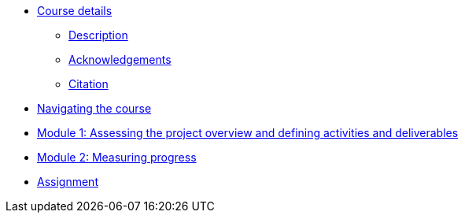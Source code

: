 // Note the "home" section navigation is not currently visible, as the pages use the "home" layout which omits it.
* xref:index.adoc[Course details]
** xref:description.adoc[Description]
** xref:acknowledgements.adoc[Acknowledgements]
** xref:citation.adoc[Citation]
* xref:navigation.adoc[Navigating the course]
//* xref:downloads.adoc[Files for download]
//
* xref:overview-activities-deliverables.adoc[Module 1: Assessing the project overview and defining activities and deliverables]
//
* xref:measuring-progress.adoc[Module 2: Measuring progress]
//
* xref:assignment.adoc[Assignment]
//
//* xref:documenting-proposal.adoc[Module 3: Documenting a full proposal]
//
//* xref:course-evaluation.adoc[Course evaluation]